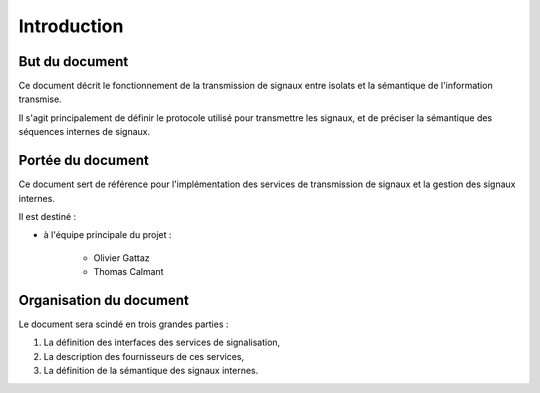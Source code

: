 .. Introduction

Introduction
############

But du document
***************

Ce document décrit le fonctionnement de la transmission de signaux entre
isolats et la sémantique de l'information transmise.

Il s'agit principalement de définir le protocole utilisé pour transmettre les
signaux, et de préciser la sémantique des séquences internes de signaux.


Portée du document
******************

Ce document sert de référence pour l'implémentation des services de transmission
de signaux et la gestion des signaux internes.

Il est destiné :

* à l'équipe principale du projet :

   * Olivier Gattaz
   * Thomas Calmant


Organisation du document
************************

Le document sera scindé en trois grandes parties :

#. La définition des interfaces des services de signalisation,
#. La description des fournisseurs de ces services,
#. La définition de la sémantique des signaux internes.
